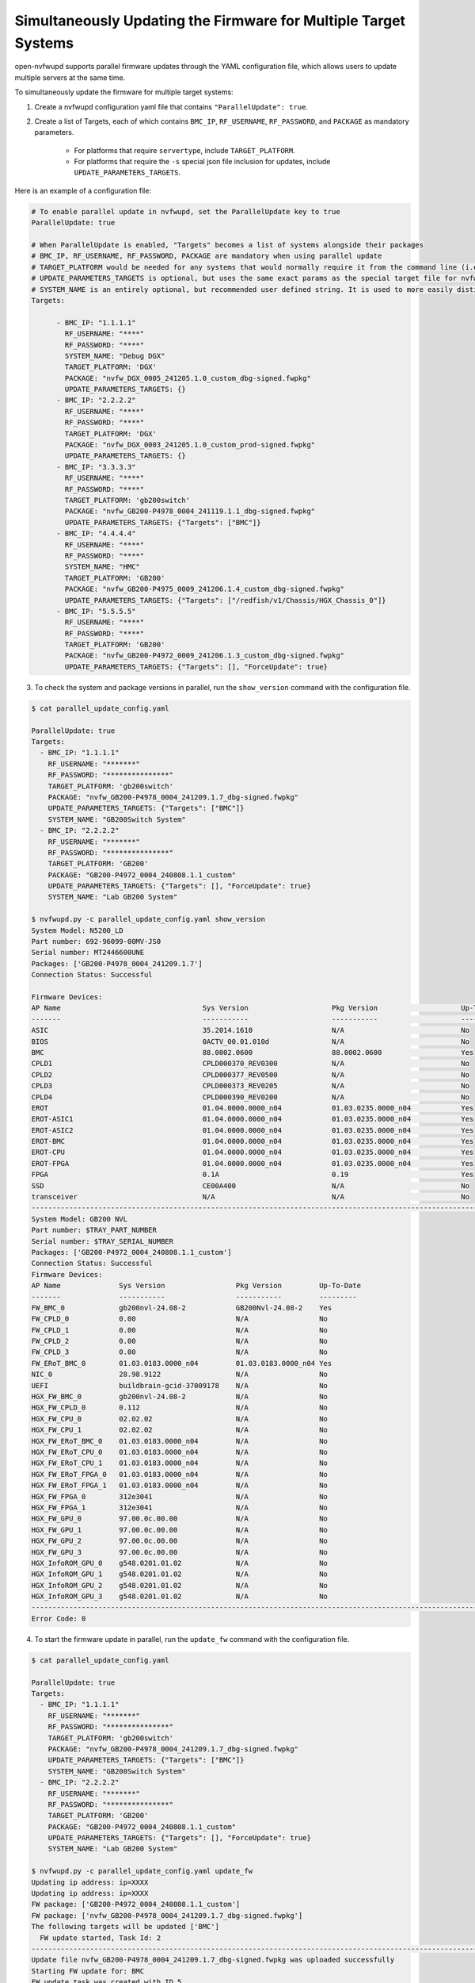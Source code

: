 Simultaneously Updating the Firmware for Multiple Target Systems
----------------------------------------------------------------------------

open-nvfwupd supports parallel firmware updates through the YAML configuration file, which allows users to update multiple servers at the same time.

To simultaneously update the firmware for multiple target systems:

1. Create a nvfwupd configuration yaml file that contains ``"ParallelUpdate": true``.

2. Create a list of Targets, each of which contains ``BMC_IP``, ``RF_USERNAME``, ``RF_PASSWORD``, and ``PACKAGE`` as mandatory parameters.

    - For platforms that require ``servertype``, include ``TARGET_PLATFORM``.

    - For platforms that require the ``-s`` special json file inclusion for updates, include ``UPDATE_PARAMETERS_TARGETS``.

Here is an example of a configuration file:

.. code-block::

    # To enable parallel update in nvfwupd, set the ParallelUpdate key to true
    ParallelUpdate: true

    # When ParallelUpdate is enabled, "Targets" becomes a list of systems alongside their packages
    # BMC_IP, RF_USERNAME, RF_PASSWORD, PACKAGE are mandatory when using parallel update
    # TARGET_PLATFORM would be needed for any systems that would normally require it from the command line (i.e: GB200, gb200switch, etc.)
    # UPDATE_PARAMETERS_TARGETS is optional, but uses the same exact params as the special target file for nvfwupd "-s" option in json format with a given system
    # SYSTEM_NAME is an entirely optional, but recommended user defined string. It is used to more easily distinguish systems as it is used in task printouts
    Targets: 

          - BMC_IP: "1.1.1.1" 
            RF_USERNAME: "****" 
            RF_PASSWORD: "****"
            SYSTEM_NAME: "Debug DGX"
            TARGET_PLATFORM: 'DGX'
            PACKAGE: "nvfw_DGX_0005_241205.1.0_custom_dbg-signed.fwpkg"
            UPDATE_PARAMETERS_TARGETS: {}
          - BMC_IP: "2.2.2.2"
            RF_USERNAME: "****" 
            RF_PASSWORD: "****" 
            TARGET_PLATFORM: 'DGX'
            PACKAGE: "nvfw_DGX_0003_241205.1.0_custom_prod-signed.fwpkg"
            UPDATE_PARAMETERS_TARGETS: {}
          - BMC_IP: "3.3.3.3"
            RF_USERNAME: "****" 
            RF_PASSWORD: "****" 
            TARGET_PLATFORM: 'gb200switch'
            PACKAGE: "nvfw_GB200-P4978_0004_241119.1.1_dbg-signed.fwpkg"
            UPDATE_PARAMETERS_TARGETS: {"Targets": ["BMC"]}
          - BMC_IP: "4.4.4.4"
            RF_USERNAME: "****" 
            RF_PASSWORD: "****"
            SYSTEM_NAME: "HMC"
            TARGET_PLATFORM: 'GB200'
            PACKAGE: "nvfw_GB200-P4975_0009_241206.1.4_custom_dbg-signed.fwpkg"
            UPDATE_PARAMETERS_TARGETS: {"Targets": ["/redfish/v1/Chassis/HGX_Chassis_0"]}
          - BMC_IP: "5.5.5.5"
            RF_USERNAME: "****" 
            RF_PASSWORD: "****" 
            TARGET_PLATFORM: 'GB200'
            PACKAGE: "nvfw_GB200-P4972_0009_241206.1.3_custom_dbg-signed.fwpkg"
            UPDATE_PARAMETERS_TARGETS: {"Targets": [], "ForceUpdate": true}

3. To check the system and package versions in parallel, run the ``show_version`` command with the configuration file.

.. code-block::

  $ cat parallel_update_config.yaml

  ParallelUpdate: true
  Targets: 
    - BMC_IP: "1.1.1.1" 
      RF_USERNAME: "*******" 
      RF_PASSWORD: "***************" 
      TARGET_PLATFORM: 'gb200switch'
      PACKAGE: "nvfw_GB200-P4978_0004_241209.1.7_dbg-signed.fwpkg"
      UPDATE_PARAMETERS_TARGETS: {"Targets": ["BMC"]}
      SYSTEM_NAME: "GB200Switch System"
    - BMC_IP: "2.2.2.2"
      RF_USERNAME: "*******"
      RF_PASSWORD: "***************" 
      TARGET_PLATFORM: 'GB200'
      PACKAGE: "GB200-P4972_0004_240808.1.1_custom"
      UPDATE_PARAMETERS_TARGETS: {"Targets": [], "ForceUpdate": true}
      SYSTEM_NAME: "Lab GB200 System"

  $ nvfwupd.py -c parallel_update_config.yaml show_version
  System Model: N5200_LD
  Part number: 692-96099-00MV-JS0
  Serial number: MT2446600UNE
  Packages: ['GB200-P4978_0004_241209.1.7']
  Connection Status: Successful

  Firmware Devices:
  AP Name                                  Sys Version                    Pkg Version                    Up-To-Date
  -------                                  -----------                    -----------                    ----------
  ASIC                                     35.2014.1610                   N/A                            No        
  BIOS                                     0ACTV_00.01.010d               N/A                            No        
  BMC                                      88.0002.0600                   88.0002.0600                   Yes       
  CPLD1                                    CPLD000370_REV0300             N/A                            No        
  CPLD2                                    CPLD000377_REV0500             N/A                            No        
  CPLD3                                    CPLD000373_REV0205             N/A                            No        
  CPLD4                                    CPLD000390_REV0200             N/A                            No        
  EROT                                     01.04.0000.0000_n04            01.03.0235.0000_n04            Yes       
  EROT-ASIC1                               01.04.0000.0000_n04            01.03.0235.0000_n04            Yes       
  EROT-ASIC2                               01.04.0000.0000_n04            01.03.0235.0000_n04            Yes       
  EROT-BMC                                 01.04.0000.0000_n04            01.03.0235.0000_n04            Yes       
  EROT-CPU                                 01.04.0000.0000_n04            01.03.0235.0000_n04            Yes       
  EROT-FPGA                                01.04.0000.0000_n04            01.03.0235.0000_n04            Yes       
  FPGA                                     0.1A                           0.19                           Yes       
  SSD                                      CE00A400                       N/A                            No        
  transceiver                              N/A                            N/A                            No        
  ------------------------------------------------------------------------------------------------------------------------
  System Model: GB200 NVL
  Part number: $TRAY_PART_NUMBER
  Serial number: $TRAY_SERIAL_NUMBER
  Packages: ['GB200-P4972_0004_240808.1.1_custom']
  Connection Status: Successful
  Firmware Devices:
  AP Name              Sys Version                 Pkg Version         Up-To-Date
  -------              -----------                 -----------         ---------
  FW_BMC_0             gb200nvl-24.08-2            GB200Nvl-24.08-2    Yes
  FW_CPLD_0            0.00                        N/A                 No
  FW_CPLD_1            0.00                        N/A                 No
  FW_CPLD_2            0.00                        N/A                 No
  FW_CPLD_3            0.00                        N/A                 No
  FW_ERoT_BMC_0        01.03.0183.0000_n04         01.03.0183.0000_n04 Yes
  NIC_0                28.98.9122                  N/A                 No
  UEFI                 buildbrain-gcid-37009178    N/A                 No
  HGX_FW_BMC_0         gb200nvl-24.08-2            N/A                 No
  HGX_FW_CPLD_0        0.112                       N/A                 No
  HGX_FW_CPU_0         02.02.02                    N/A                 No
  HGX_FW_CPU_1         02.02.02                    N/A                 No
  HGX_FW_ERoT_BMC_0    01.03.0183.0000_n04         N/A                 No
  HGX_FW_ERoT_CPU_0    01.03.0183.0000_n04         N/A                 No
  HGX_FW_ERoT_CPU_1    01.03.0183.0000_n04         N/A                 No
  HGX_FW_ERoT_FPGA_0   01.03.0183.0000_n04         N/A                 No
  HGX_FW_ERoT_FPGA_1   01.03.0183.0000_n04         N/A                 No
  HGX_FW_FPGA_0        312e3041                    N/A                 No
  HGX_FW_FPGA_1        312e3041                    N/A                 No
  HGX_FW_GPU_0         97.00.0c.00.00              N/A                 No
  HGX_FW_GPU_1         97.00.0c.00.00              N/A                 No
  HGX_FW_GPU_2         97.00.0c.00.00              N/A                 No
  HGX_FW_GPU_3         97.00.0c.00.00              N/A                 No
  HGX_InfoROM_GPU_0    g548.0201.01.02             N/A                 No
  HGX_InfoROM_GPU_1    g548.0201.01.02             N/A                 No
  HGX_InfoROM_GPU_2    g548.0201.01.02             N/A                 No
  HGX_InfoROM_GPU_3    g548.0201.01.02             N/A                 No
  ------------------------------------------------------------------------------------------------------------------------
  Error Code: 0

4. To start the firmware update in parallel, run the ``update_fw`` command with the configuration file.

.. code-block::

  $ cat parallel_update_config.yaml

  ParallelUpdate: true
  Targets: 
    - BMC_IP: "1.1.1.1" 
      RF_USERNAME: "*******" 
      RF_PASSWORD: "***************" 
      TARGET_PLATFORM: 'gb200switch'
      PACKAGE: "nvfw_GB200-P4978_0004_241209.1.7_dbg-signed.fwpkg"
      UPDATE_PARAMETERS_TARGETS: {"Targets": ["BMC"]}
      SYSTEM_NAME: "GB200Switch System"
    - BMC_IP: "2.2.2.2"
      RF_USERNAME: "*******"
      RF_PASSWORD: "***************" 
      TARGET_PLATFORM: 'GB200'
      PACKAGE: "GB200-P4972_0004_240808.1.1_custom"
      UPDATE_PARAMETERS_TARGETS: {"Targets": [], "ForceUpdate": true}
      SYSTEM_NAME: "Lab GB200 System"

  $ nvfwupd.py -c parallel_update_config.yaml update_fw
  Updating ip address: ip=XXXX
  Updating ip address: ip=XXXX
  FW package: ['GB200-P4972_0004_240808.1.1_custom']
  FW package: ['nvfw_GB200-P4978_0004_241209.1.7_dbg-signed.fwpkg']
  The following targets will be updated ['BMC']
    FW update started, Task Id: 2
  ------------------------------------------------------------------------------------------------------------------------
  Update file nvfw_GB200-P4978_0004_241209.1.7_dbg-signed.fwpkg was uploaded successfully
  Starting FW update for: BMC
  FW update task was created with ID 5
  Status for Job Id 5:
  {'detail': '',
  'http_status': 200,
  'issue': [],
  'percentage': '',
  'state': 'running',
  'status': '',
  'timeout': 1800,
  'type': '',
  'warnings': []}

  ------------------------------------------------------------------------------------------------------------------------
  Printing Task status for IP: XXXX
  Printing Task status for system: GB200Switch System
  ------------------------------------------------------------------------------------------------------------------------
  Status for Job Id: 5
  {'detail': 'Installing firmware: '
            'nvfw_GB200-P4978_0004_241209.1.7_dbg-signed.fwpkg',
  'http_status': 200,
  'issue': [],
  'percentage': '',
  'state': 'running',
  'status': 'Installing firmware: '
            'nvfw_GB200-P4978_0004_241209.1.7_dbg-signed.fwpkg',
  'timeout': 1800,
  'type': '',
  'warnings': []}

  Printing Task status for IP: XXXX
  Printing Task status for system: Lab GB200 System
    ------------------------------------------------------------------------------------------------------------------------
    Task Info for Id: 2
  StartTime: 2025-01-06T22:31:51+00:00
  TaskState: Running
  PercentComplete: 0
  TaskStatus: OK
  Overall Task Status: {
      "@odata.id": "/redfish/v1/TaskService/Tasks/2",
      "@odata.type": "#Task.v1_4_3.Task",
      "Id": "2",
      "Messages": [
          {
              "@odata.type": "#Message.v1_0_0.Message",
              "Message": "The task with id 2 has started.",
              "MessageArgs": [
                  "2"
              ],
              "MessageId": "TaskEvent.1.0.1.TaskStarted",
              "Resolution": "None.",
              "Severity": "OK"
          },
          {
              "@odata.type": "#MessageRegistry.v1_4_1.MessageRegistry",
              "Message": "The target device 'FW_BMC_0' will be updated with image 'GB200Nvl-24.08-2'.",
              "MessageArgs": [
                  "FW_BMC_0",
                  "GB200Nvl-24.08-2"
              ],
              "MessageId": "Update.1.0.TargetDetermined",
              "Resolution": "None.",
              "Severity": "OK"
          },
          {
              "@odata.type": "#MessageRegistry.v1_4_1.MessageRegistry",
              "Message": "Image 'GB200Nvl-24.08-2' is being transferred to 'FW_BMC_0'.",
              "MessageArgs": [
                  "GB200Nvl-24.08-2",
                  "FW_BMC_0"
              ],
              "MessageId": "Update.1.0.TransferringToComponent",
              "Resolution": "None.",
              "Severity": "OK"
          }
      ],
      "Name": "Task 2",
      "Payload": {
          "HttpHeaders": [
              "Host: 10.63.28.116",
              "User-Agent: python-requests/2.27.1",
              "Accept-Encoding: gzip, deflate",
              "Accept: */*",
              "Connection: keep-alive",
              "Content-Length: 102712798"
          ],
          "HttpOperation": "POST",
          "JsonBody": "null",
          "TargetUri": "/redfish/v1/UpdateService"
      },
      "PercentComplete": 0,
      "StartTime": "2025-01-06T22:31:51+00:00",
      "TaskMonitor": "/redfish/v1/TaskService/Tasks/2/Monitor",
      "TaskState": "Running",
      "TaskStatus": "OK"
  }
    Update is still running.
  Printing Task status for IP: XXXX
  Printing Task status for system: GB200Switch System
  ------------------------------------------------------------------------------------------------------------------------
  Status for Job Id: 5
  {'detail': 'Installing firmware: '
            'nvfw_GB200-P4978_0004_241209.1.7_dbg-signed.fwpkg',
  'http_status': 200,
  'issue': [],
  'percentage': '',
  'state': 'running',
  'status': 'Installing firmware: '
            'nvfw_GB200-P4978_0004_241209.1.7_dbg-signed.fwpkg',
  'timeout': 1800,
  'type': '',
  'warnings': []}

  Printing Task status for IP: XXXX
  Printing Task status for system: Lab GB200 System
    ------------------------------------------------------------------------------------------------------------------------
    Task Info for Id: 2
  StartTime: 2025-01-06T22:31:51+00:00
  TaskState: Completed
  PercentComplete: 100
  TaskStatus: OK
  EndTime: 2025-01-06T22:37:05+00:00
  Overall Time Taken: 0:05:14
  Overall Task Status: {
      "@odata.id": "/redfish/v1/TaskService/Tasks/2",
      "@odata.type": "#Task.v1_4_3.Task",
      "EndTime": "2025-01-06T22:37:05+00:00",
      "Id": "2",
      "Messages": [
          {
              "@odata.type": "#Message.v1_0_0.Message",
              "Message": "The task with id 2 has started.",
              "MessageArgs": [
                  "2"
              ],
              "MessageId": "TaskEvent.1.0.1.TaskStarted",
              "Resolution": "None.",
              "Severity": "OK"
          },
          {
              "@odata.type": "#MessageRegistry.v1_4_1.MessageRegistry",
              "Message": "The target device 'FW_BMC_0' will be updated with image 'GB200Nvl-24.08-2'.",
              "MessageArgs": [
                  "FW_BMC_0",
                  "GB200Nvl-24.08-2"
              ],
              "MessageId": "Update.1.0.TargetDetermined",
              "Resolution": "None.",
              "Severity": "OK"
          },
          {
              "@odata.type": "#MessageRegistry.v1_4_1.MessageRegistry",
              "Message": "Image 'GB200Nvl-24.08-2' is being transferred to 'FW_BMC_0'.",
              "MessageArgs": [
                  "GB200Nvl-24.08-2",
                  "FW_BMC_0"
              ],
              "MessageId": "Update.1.0.TransferringToComponent",
              "Resolution": "None.",
              "Severity": "OK"
          },
          {
              "@odata.type": "#Message.v1_0_0.Message",
              "Message": "The task with id 2 has changed to progress 20 percent complete.",
              "MessageArgs": [
                  "2",
                  "20"
              ],
              "MessageId": "TaskEvent.1.0.1.TaskProgressChanged",
              "Resolution": "None.",
              "Severity": "OK"
          },
          {
              "@odata.type": "#MessageRegistry.v1_4_1.MessageRegistry",
              "Message": "Device 'FW_BMC_0' successfully updated with image 'GB200Nvl-24.08-2'.",
              "MessageArgs": [
                  "FW_BMC_0",
                  "GB200Nvl-24.08-2"
              ],
              "MessageId": "Update.1.0.UpdateSuccessful",
              "Resolution": "None.",
              "Severity": "OK"
          },
          {
              "@odata.type": "#MessageRegistry.v1_4_1.MessageRegistry",
              "Message": "Awaiting for an action to proceed with activating image 'GB200Nvl-24.08-2' on 'FW_BMC_0'.",
              "MessageArgs": [
                  "GB200Nvl-24.08-2",
                  "FW_BMC_0"
              ],
              "MessageId": "Update.1.0.AwaitToActivate",
              "Resolution": "DC power cycle or AC power cycle",
              "Severity": "OK"
          },
          {
              "@odata.type": "#Message.v1_0_0.Message",
              "Message": "The task with id 2 has changed to progress 100 percent complete.",
              "MessageArgs": [
                  "2",
                  "100"
              ],
              "MessageId": "TaskEvent.1.0.1.TaskProgressChanged",
              "Resolution": "None.",
              "Severity": "OK"
          },
          {
              "@odata.type": "#Message.v1_0_0.Message",
              "Message": "The task with id 2 has Completed.",
              "MessageArgs": [
                  "2"
              ],
              "MessageId": "TaskEvent.1.0.1.TaskCompletedOK",
              "Resolution": "None.",
              "Severity": "OK"
          }
      ],
      "Name": "Task 2",
      "Payload": {
          "HttpHeaders": [
              "Host: 10.63.28.116",
              "User-Agent: python-requests/2.27.1",
              "Accept-Encoding: gzip, deflate",
              "Accept: */*",
              "Connection: keep-alive",
              "Content-Length: 102712798"
          ],
          "HttpOperation": "POST",
          "JsonBody": "null",
          "TargetUri": "/redfish/v1/UpdateService"
      },
      "PercentComplete": 100,
      "StartTime": "2025-01-06T22:31:51+00:00",
      "TaskMonitor": "/redfish/v1/TaskService/Tasks/2/Monitor",
      "TaskState": "Completed",
      "TaskStatus": "OK"
  }
    Update is successful.
  Printing Task status for IP: XXXX
  Printing Task status for system: GB200Switch System
  ------------------------------------------------------------------------------------------------------------------------
  Status for Job Id: 5
  {'detail': 'Installing firmware: '
            'nvfw_GB200-P4978_0004_241209.1.7_dbg-signed.fwpkg',
  'http_status': 200,
  'issue': [],
  'percentage': '',
  'state': 'running',
  'status': 'Installing firmware: '
            'nvfw_GB200-P4978_0004_241209.1.7_dbg-signed.fwpkg',
  'timeout': 1800,
  'type': '',
  'warnings': []}

  Printing Task status for IP: XXXX
  Printing Task status for system: GB200Switch System
  ------------------------------------------------------------------------------------------------------------------------
  Status for Job Id: 5
  {'detail': 'Next reboot will perform a power cycle to load the new firmware',
  'http_status': 200,
  'issue': [],
  'percentage': '',
  'state': 'action_success',
  'status': 'Next reboot will perform a power cycle to load the new firmware',
  'timeout': 1800,
  'type': '',
  'warnings': []}

  Error Code: 0

5. To activate the firmware, follow the activation steps for each target. Activating firmware in parallel is not currently supported.
